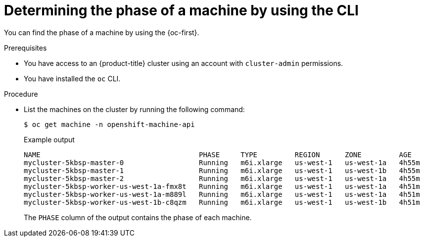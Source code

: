 // Module included in the following assemblies:
//
// * machine_management/machine-phases-lifecycle.adoc

:_mod-docs-content-type: PROCEDURE
[id="machine-determine-phase-cli_{context}"]
= Determining the phase of a machine by using the CLI

You can find the phase of a machine by using the {oc-first}.

.Prerequisites

* You have access to an {product-title} cluster using an account with `cluster-admin` permissions.
* You have installed the `oc` CLI.

.Procedure

* List the machines on the cluster by running the following command:
+
[source,terminal]
----
$ oc get machine -n openshift-machine-api
----
+
.Example output
+
[source,text]
----
NAME                                      PHASE     TYPE         REGION      ZONE         AGE
mycluster-5kbsp-master-0                  Running   m6i.xlarge   us-west-1   us-west-1a   4h55m
mycluster-5kbsp-master-1                  Running   m6i.xlarge   us-west-1   us-west-1b   4h55m
mycluster-5kbsp-master-2                  Running   m6i.xlarge   us-west-1   us-west-1a   4h55m
mycluster-5kbsp-worker-us-west-1a-fmx8t   Running   m6i.xlarge   us-west-1   us-west-1a   4h51m
mycluster-5kbsp-worker-us-west-1a-m889l   Running   m6i.xlarge   us-west-1   us-west-1a   4h51m
mycluster-5kbsp-worker-us-west-1b-c8qzm   Running   m6i.xlarge   us-west-1   us-west-1b   4h51m
----
+
The `PHASE` column of the output contains the phase of each machine.
